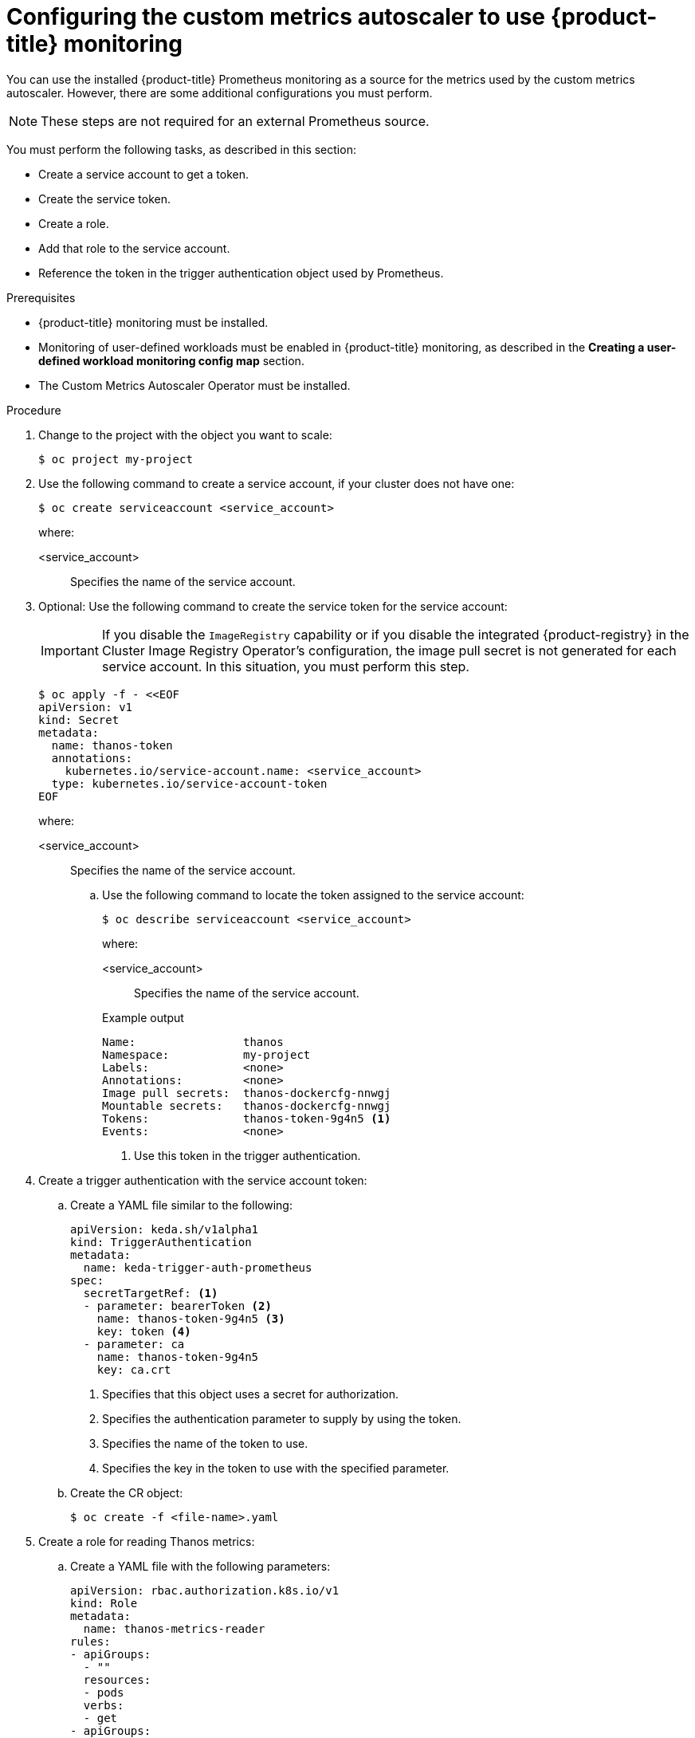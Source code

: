 // Module included in the following assemblies:
//
// * nodes/cma/nodes-cma-autoscaling-custom.adoc

:_mod-docs-content-type: PROCEDURE
[id="nodes-cma-autoscaling-custom-prometheus-config_{context}"]
= Configuring the custom metrics autoscaler to use {product-title} monitoring

You can use the installed {product-title} Prometheus monitoring as a source for the metrics used by the custom metrics autoscaler. However, there are some additional configurations you must perform.

[NOTE]
====
These steps are not required for an external Prometheus source.
====

You must perform the following tasks, as described in this section:

* Create a service account to get a token.
* Create the service token.
* Create a role.
* Add that role to the service account.
* Reference the token in the trigger authentication object used by Prometheus.

.Prerequisites

* {product-title} monitoring must be installed.

* Monitoring of user-defined workloads must be enabled in {product-title} monitoring, as described in the *Creating a user-defined workload monitoring config map* section.

* The Custom Metrics Autoscaler Operator must be installed.

.Procedure

. Change to the project with the object you want to scale:
+
[source,terminal]
----
$ oc project my-project
----

. Use the following command to create a service account, if your cluster does not have one:
+
[source,terminal]
----
$ oc create serviceaccount <service_account>
----
+
where:
+
<service_account>:: Specifies the name of the service account.

. Optional: Use the following command to create the service token for the service account:
+
[IMPORTANT]
====
If you disable the `ImageRegistry` capability or if you disable the integrated {product-registry} in the Cluster Image Registry Operator's configuration, the image pull secret is not generated for each service account. In this situation, you must perform this step.
====
+
[source,terminal]
----
$ oc apply -f - <<EOF
apiVersion: v1
kind: Secret
metadata:
  name: thanos-token
  annotations:
    kubernetes.io/service-account.name: <service_account>
  type: kubernetes.io/service-account-token
EOF
----
+
where:
+
<service_account>:: Specifies the name of the service account.

.. Use the following command to locate the token assigned to the service account:
+
[source,terminal]
----
$ oc describe serviceaccount <service_account>
----
+
--
where:

<service_account>:: Specifies the name of the service account.
--
+
.Example output
[source,terminal]
----
Name:                thanos
Namespace:           my-project
Labels:              <none>
Annotations:         <none>
Image pull secrets:  thanos-dockercfg-nnwgj
Mountable secrets:   thanos-dockercfg-nnwgj
Tokens:              thanos-token-9g4n5 <1>
Events:              <none>

----
<1> Use this token in the trigger authentication.

. Create a trigger authentication with the service account token:

.. Create a YAML file similar to the following:
+
[source,yaml]
----
apiVersion: keda.sh/v1alpha1
kind: TriggerAuthentication
metadata:
  name: keda-trigger-auth-prometheus
spec:
  secretTargetRef: <1>
  - parameter: bearerToken <2>
    name: thanos-token-9g4n5 <3>
    key: token <4>
  - parameter: ca
    name: thanos-token-9g4n5
    key: ca.crt
----
<1> Specifies that this object uses a secret for authorization.
<2> Specifies the authentication parameter to supply by using the token.
<3> Specifies the name of the token to use.
<4> Specifies the key in the token to use with the specified parameter.

.. Create the CR object:
+
[source,terminal]
----
$ oc create -f <file-name>.yaml
----

. Create a role for reading Thanos metrics:
+
.. Create a YAML file with the following parameters:
+
[source,yaml]
----
apiVersion: rbac.authorization.k8s.io/v1
kind: Role
metadata:
  name: thanos-metrics-reader
rules:
- apiGroups:
  - ""
  resources:
  - pods
  verbs:
  - get
- apiGroups:
  - metrics.k8s.io
  resources:
  - pods
  - nodes
  verbs:
  - get
  - list
  - watch
----

.. Create the CR object:
+
[source,terminal]
----
$ oc create -f <file-name>.yaml
----

. Create a role binding for reading Thanos metrics:
+
.. Create a YAML file similar to the following:
+
[source,yaml]
----
apiVersion: rbac.authorization.k8s.io/v1
kind: RoleBinding
metadata:
  name: thanos-metrics-reader <1>
  namespace: my-project <2>
roleRef:
  apiGroup: rbac.authorization.k8s.io
  kind: Role
  name: thanos-metrics-reader
subjects:
- kind: ServiceAccount
  name: thanos <3>
  namespace: my-project <4>
----
<1> Specifies the name of the role you created.
<2> Specifies the namespace of the object you want to scale.
<3> Specifies the name of the service account to bind to the role.
<4> Specifies the namespace of the object you want to scale.
.. Create the CR object:
+
[source,terminal]
----
$ oc create -f <file-name>.yaml
----

You can now deploy a scaled object or scaled job to enable autoscaling for your application, as described in "Understanding how to add custom metrics autoscalers". To use {product-title} monitoring as the source, in the trigger, or scaler, you must include the following parameters:

* `triggers.type` must be `prometheus`
* `triggers.metadata.serverAddress` must be `\https://thanos-querier.openshift-monitoring.svc.cluster.local:9092`
* `triggers.metadata.authModes` must be `bearer`
* `triggers.metadata.namespace` must be set to the namespace of the object to scale
* `triggers.authenticationRef` must point to the trigger authentication resource specified in the previous step

